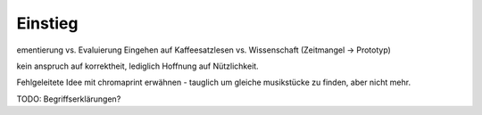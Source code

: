 ********
Einstieg
********

ementierung vs. Evaluierung
Eingehen auf Kaffeesatzlesen vs. Wissenschaft (Zeitmangel -> Prototyp)

kein anspruch auf korrektheit, lediglich Hoffnung auf Nützlichkeit.

Fehlgeleitete Idee mit chromaprint erwähnen - tauglich um gleiche musikstücke 
zu finden, aber nicht mehr.

TODO: Begriffserklärungen?
